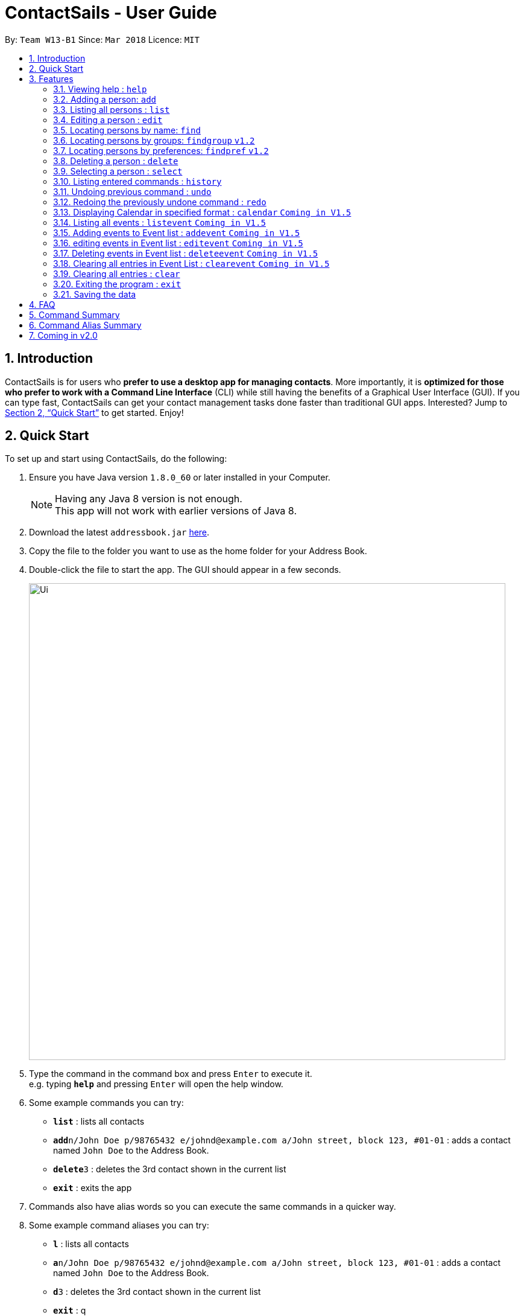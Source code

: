 = ContactSails - User Guide
:toc:
:toc-title:
:toc-placement: preamble
:sectnums:
:imagesDir: images
:stylesDir: stylesheets
:xrefstyle: full
:experimental:
ifdef::env-github[]
:tip-caption: :bulb:
:note-caption: :information_source:
endif::[]
:repoURL: https://github.com/se-edu/addressbook-level4

By: `Team W13-B1`      Since: `Mar 2018`      Licence: `MIT`

== Introduction

ContactSails is for users who *prefer to use a desktop app for managing contacts*. More importantly, it is *optimized for those who prefer to work with a Command Line Interface* (CLI) while still having the benefits of a Graphical User Interface (GUI). If you can type fast, ContactSails can get your contact management tasks done faster than traditional GUI apps. Interested? Jump to <<Quick Start>> to get started. Enjoy!

== Quick Start

To set up and start using ContactSails, do the following:

.  Ensure you have Java version `1.8.0_60` or later installed in your Computer.
+
[NOTE]
Having any Java 8 version is not enough. +
This app will not work with earlier versions of Java 8.
+
.  Download the latest `addressbook.jar` link:{repoURL}/releases[here].
.  Copy the file to the folder you want to use as the home folder for your Address Book.
.  Double-click the file to start the app. The GUI should appear in a few seconds.
+
image::Ui.png[width="790"]
+
.  Type the command in the command box and press kbd:[Enter] to execute it. +
e.g. typing *`help`* and pressing kbd:[Enter] will open the help window.
.  Some example commands you can try:

* *`list`* : lists all contacts
* **`add`**`n/John Doe p/98765432 e/johnd@example.com a/John street, block 123, #01-01` : adds a contact named `John Doe` to the Address Book.
* **`delete`**`3` : deletes the 3rd contact shown in the current list
* *`exit`* : exits the app

.  Commands also have alias words so you can execute the same commands in a quicker way.
.  Some example command aliases you can try:

* *`l`* : lists all contacts
* **`a`**`n/John Doe p/98765432 e/johnd@example.com a/John street, block 123, #01-01` : adds a contact named `John Doe` to the Address Book.
* **`d`**`3` : deletes the 3rd contact shown in the current list
* *`exit`* : q

.  Refer to <<Features>> for details of each command.

[[Features]]
== Features

This section describes each command in ContactSails in detail.

====
*Command Format*

* Words in `UPPER_CASE` are the parameters to be supplied by the user e.g. in `add n/NAME`, `NAME` is a parameter which can be used as `add n/John Doe`.
* Items in square brackets are optional e.g `n/NAME [g/GROUP]` can be used as `n/John Doe g/friend` or as `n/John Doe`.
* Items with `…`​ after them can be used multiple times including zero times e.g. `[g/GROUP]...` `[pr/PREFERENCE]...` can be used as `{nbsp}` (i.e. 0 times), `g/friend`, `g/friend g/family` etc.
* Parameters can be in any order e.g. if the command specifies `n/NAME p/PHONE_NUMBER`, `p/PHONE_NUMBER n/NAME` is also acceptable.
====

[TIP]
ContactSails will automatically complete the command you want to enter if you press the `TAB` key. +
For example, typing `ad` in the command box and then pressing `TAB` will automatically fill `add n/NAME p/PHONE_NUMBER e/EMAIL a/ADDRESS [g/GROUP]...[pr/PREFERENCE]` in the command box.

=== Viewing help : `help`

Format: `help` +
Alias: `?`

=== Adding a person: `add`

Adds a person to the address book +
Format: `add n/NAME p/PHONE_NUMBER e/EMAIL a/ADDRESS [g/GROUP]... [pr/PREFERENCE]...` +
Alias: `a`

[TIP]
A person can have any number of groups and preferences (including 0)

Examples:

* `add n/John Doe p/98765432 e/johnd@example.com a/John street, block 123, #01-01 pr/notebooks` OR +
`a n/John Doe p/98765432 e/johnd@example.com a/John street, block 123, #01-01 pr/notebooks` +
* `add n/Betsy Crowe g/friend e/betsycrowe@example.com a/Newgate Prison p/1234567 g/criminal` OR +
`a n/Betsy Crowe g/friend e/betsycrowe@example.com a/Newgate Prison p/1234567 g/criminal`

=== Listing all persons : `list`

Shows a list of all persons in the address book. +
Format: `list` +
Alias: `l`

=== Editing a person : `edit`

Edits an existing person in the address book. +
Format: `edit INDEX [n/NAME] [p/PHONE] [e/EMAIL] [a/ADDRESS] [g/GROUP]... [pr/PREFERENCE]...` +
Alias: `e`

****
* Edits the person at the specified `INDEX`. The index refers to the index number shown in the last person listing. The index *must be a positive integer* 1, 2, 3, ...
* At least one of the optional fields must be provided.
* Existing values will be updated to the input values.
* When editing groups or preferences, the existing groups and preferences of the person will be removed i.e adding of groups and preferences is not cumulative.
* You can remove all the person's groups and preferences by typing `g/` and `pr/` without specifying any groups and preferences after it respectively.
****

Examples:

* `edit 1 p/91234567 e/johndoe@example.com` OR +
`e 1 p/91234567 e/johndoe@example.com` +
Edits the phone number and email address of the 1st person to be `91234567` and `johndoe@example.com` respectively.

* `edit 2 n/Betsy Crower g/` OR +
`e 2 n/Betsy Crower g/` +
Edits the name of the 2nd person to be `Betsy Crower` and clears all existing groups.

=== Locating persons by name: `find`

Finds persons whose names contain any of the given keywords. +
Format: `find KEYWORD [MORE_KEYWORDS]` +
Alias: `f KEYWORD [MORE KEYWORDS]`

****
* The search is case insensitive. e.g `hans` will match `Hans`
* The order of the keywords does not matter. e.g. `Hans Bo` will match `Bo Hans`
* Only the name is searched.
* Only full words will be matched e.g. `Han` will not match `Hans`
* Persons matching at least one keyword will be returned (i.e. `OR` search). e.g. `Hans Bo` will return `Hans Gruber`, `Bo Yang`
****

Examples:

* `find John` OR +
`f John` +
Returns `john` and `John Doe`

* `find Betsy Tim John` OR +
`f Betsy Tim John` +
Returns any person having names `Betsy`, `Tim`, or `John`

=== Locating persons by groups: `findgroup` `v1.2`

Finds persons whose groups matches any of the given keywords. +
Format: `findgroup KEYWORD [MORE_KEYWORDS]` +
Alias: `fg KEYWORD [MORE_KEYWORDS]`

****
* The search is case insensitive. e.g `Friends` will match `friends`
* Only the names of groups of a person is searched.
* Only full words will be matched e.g. `friend` will not match `friends`
* Persons matching at least one keyword will be returned (i.e. `OR` search). e.g. `criminal friends` will return `John Doe`, `Betsy Crowe` who have the groups `friends` and `criminal` respectively.
****

Examples:

* `findgroup friends` OR +
`fg friends` +
Returns `John Doe`

* `findgroup neighbours friends colleagues` OR +
`fg neighbours friends colleagues` +
Returns any person having groups `neighbours`, `friends`, or `colleagues`

=== Locating persons by preferences: `findpref` `v1.2`

Finds persons whose preferences matches any of the given keywords. +
Format: `findpref KEYWORD [MORE_KEYWORDS]` +
Alias: `fp KEYWORD [MORE_KEYWORDS]`

****
* The search is case insensitive. e.g `Computers` will match `computers`
* Only the names of preferences of a person is searched.
* Only full words will be matched e.g. `computer` will not match `computers`
* Persons matching at least one keyword will be returned (i.e. `OR` search). e.g. `computers knives` will return `John Doe`, `Betsy Crowe` who have the preferences `computers` and `knives` respectively.
****

Examples:

* `findpref computers` OR +
`fp computers` +
Returns `John Doe`

* `findpref computers shoes necklaces` OR +
`fp computers shoes necklaces` +
Returns any person having preferences `computers`, `shoes`, or `necklaces`

=== Deleting a person : `delete`

Deletes the specified person from the address book. +
Format: `delete INDEX` +
Alias: `d INDEX`

****
* Deletes the person at the specified `INDEX`.
* The index refers to the index number shown in the most recent listing.
* The index *must be a positive integer* 1, 2, 3, ...
****

Examples:

* `list` +
`delete 2` OR `d 2` +
Deletes the 2nd person in the address book.

* `find Betsy` +
`delete 1`  OR `d 1` +
Deletes the 1st person in the results of the `find` command.

=== Selecting a person : `select`

Selects the person identified by the index number used in the last person listing. +
Format: `select INDEX` +
Alias: `s INDEX`

****
* Selects the person and loads the Google search page the person at the specified `INDEX`.
* The index refers to the index number shown in the most recent listing.
* The index *must be a positive integer* `1, 2, 3, ...`
****

Examples:

* `list` +
`select 2` OR `s 2` +
Selects the 2nd person in the address book.

* `find Betsy` +
`select 1` OR `s 1` +
Selects the 1st person in the results of the `find` command.

=== Listing entered commands : `history`

Lists all the commands that you have entered in reverse chronological order. +
Format: `history` +
Alias: `h`

[NOTE]
====
Pressing the kbd:[&uarr;] and kbd:[&darr;] arrows will display the previous and next input respectively in the command box.
====

// tag::undoredo[]
=== Undoing previous command : `undo`

Restores the address book to the state before the previous _undoable_ command was executed. +
Format: `undo` +
Alias: `u`

[NOTE]
====
Undoable commands: those commands that modify the address book's content (`add`, `delete`, `edit` and `clear`).
====

Examples:

* `delete 1` +
`list` +
`undo` OR `u` (reverses the `delete 1` command) +

* `select 1` +
`list` +
`undo` OR `u` +
The `undo` command fails as there are no undoable commands executed previously.

* `delete 1` +
`clear` +
`undo` OR `u` (reverses the `clear` command) +
`undo` OR `u` (reverses the `delete 1` command) +

=== Redoing the previously undone command : `redo`

Reverses the most recent `undo` command. +
Format: `redo`

Examples:

* `delete 1` +
`undo` (reverses the `delete 1` command) +
`redo` OR `r` (reapplies the `delete 1` command) +

* `delete 1` +
`redo` OR `r` +
The `redo` command fails as there are no `undo` commands executed previously.

* `delete 1` +
`clear` +
`undo` (reverses the `clear` command) +
`undo` (reverses the `delete 1` command) +
`redo` OR `r` (reapplies the `delete 1` command) +
`redo` OR `r` (reapplies the `clear` command) +
// end::undoredo[]

=== Displaying Calendar in specified format : `calendar` `Coming in V1.5`

Displays the Calendar at centre of window, in a specified viewing format, such as Week, Month or Year. +
Format: `calendar [VIEW_FORMAT]` +
Alias: `cal [VIEW_FORMAT]` +

****
* VIEW_FORMAT refers to a specific viewing format the Calendar will display in.
* There are 3 viewing formats available, Week-View, Month-View and Year-View.
* Calendar shows the current week, current month and current year depending on which viewing format it is using.
* If no format is given, the Calendar will appear in Month-View by default.
* VIEW_FORMAT *only accepts "week", "month" or "year".
* The VIEW_FORMAT is case-insensitve. E.g. `cal WEEK` will display the Calendar in Week-View.
* Calendar will display all incoming events within timeframe of the current View.
****

Examples:

* `calendar year` OR +
`cal year` +
Shows Calendar in Year-View.

* `calendar` OR `calendar month` OR +
`cal` OR `cal month` +
Shows Calendar in Month-View

* `calendar week` OR +
`cal week` +
Shows Calendar in Week-View

=== Listing all events : `listevent` `Coming in V1.5`

Shows a list of all events in the address book. +
Format: `listevents` +
Alias: `le`

=== Adding events to Event list : `addevent` `Coming in V1.5`

Adds an event to the Event list. +
Format: `addevent t/TITLE [sd/START_DATE] ed/END_DATE [st/START_TIME] et/END_TIME [i/INDEX]...` +
Alias: `ae t/TITLE [sd/START_DATE] ed/END_DATE [st/START_TIME] et/END_TIME [i/INDEX]...` +

****
* If input does not contain START_DATE but contains START_TIME, it is assumed that event starts and ends on END_DATE.
* TITLE is alphanumeric and accepts white space. TITLE accepts maximum of 20 characters.
* Person at the specified INDEX shown in the last person listing will be tagged to the event.
* START_DATE and END_DATE must follow the format: DD-MM-YYYY (E.g. 04-04-2020 represents 4 April 2020)
* START_TIME and END_TIME must follow the 24-Hour format: HHMM (E.g. 2359)
****

Examples:

* `addevent t/meet with boss` OR +
`ae t/meet with boss ed/05-05-2020 st/1000 et/1200` +
Creates an event with listed title, starts from 1000 and ends at 1200 on 5 May 2020. +
Event appears on specified date in the Calendar.

* `addevent t/roadshow sd/01-01-2019 ed/10-01-2019 st/0900 et/1800` OR +
`ae t/roadshow sd/01-01-2019 ed/10-01-2019 st/0900 et/1800` +
Event starting from 1 Jan 2019 1000 and ending at 10 Jan 2019 1800 appears at the specified time period in Calendar.

=== editing events in Event list : `editevent` `Coming in V1.5`

Edits an existing event in the Event List. +
Format: `editevent e/EVENT_INDEX [t/TITLE] [sd/START_DATE] [ed/END_DATE] [st/START_TIME] [et/END_TIME] [i/INDEX]...` +
Alias: `ee e/EVENT_INDEX [t/TITLE] [sd/START_DATE] [ed/END_DATE] [st/START_TIME] [et/END_TIME] [i/INDEX]...` +

****
* Edits the event at specified EVENT_INDEX. The index refers to the index number shown in the last event listing. The index *must be a positive integer* 1, 2, 3, ...
* At least one of the optional fields must be provided.
* Person at the specified INDEX shown in the last person listing will be tagged to the event.
* When editing INDEX, the existing persons tagged to the event will be removed i.e adding of person indexes is not cumulative.
* You can remove all persons tagged to the event by typing `i/` without specifying any positive integer after it.
****

Examples:

* `editevent e/1 t/meet with bosses et/1400` OR +
`ee e/1 t/meet with bosses et/1400` +
Edits title and end time of 1st event in Event list to "meet with bosses" and 1400 respectively. +
Changes reflect on the Calendar.

* `editevent e/3 sd/01-01-2019 ed/11-01-2019 st/0900 et/1800 i/` OR +
`ee e/3 sd/01-01-2019 ed/11-01-2019 st/0900 et/1800 i/` +
Edits starting date and time, ending date and time of the 3rd event in Event list. +
Removes all persons tagged to the event.

=== Deleting events in Event list : `deleteevent` `Coming in V1.5`

Deletes an existing event in Event list. +
Format: `deleteevent EVENT_INDEX` +
Alias: `de EVENT_INDEX` +

****
* Deletes event at specified EVENT_INDEX of Event list.
* The index refers to index number shown in the most recent event listing.
* The index *must be a positive integer* 1, 2, 3, ...
****

Examples:

* `deleteevent 1` OR +
`de 1` +
Deletes the event at index 1 of most recent event listing. +
Event is removed from the Calendar.

=== Clearing all entries in Event List : `clearevent` `Coming in V1.5`

Clears all event list entries from the address book. +
Format: `clearevent` +
Alias: `ce`

=== Clearing all entries : `clear`

Clears all entries from the address book. +
Format: `clear` +
Alias: `c`

=== Exiting the program : `exit`

Exits the program. +
Format: `exit` +
Alias: `q`

=== Saving the data

Address book data are saved in the hard disk automatically after any command that changes the data. +
There is no need to save manually.

== FAQ

*Q*: How do I transfer my data to another Computer? +
*A*: Install the app in the other computer and overwrite the empty data file it creates with the file that contains the data of your previous Address Book folder.

== Command Summary

* *Add* `add n/NAME p/PHONE_NUMBER e/EMAIL a/ADDRESS [g/GROUP]... [pr/PREFERENCE]...` +
e.g. `add n/James Ho p/22224444 e/jamesho@example.com a/123, Clementi Rd, 1234665 g/friend g/colleague pr/computers`
* *Add Event [Coming in V1.5]* : `addevent t/TITLE [sd/START_DATE] ed/END_DATE [st/START_TIME] et/END_TIME [i/INDEX]...` +
e.g. `addevent t/roadshow sd/01-01-2019 ed/10-01-2019 st/0900 et/1800`
* *Calendar [Coming in V1.5]* : `calendar [VIEW_FORMAT]` +
e.g. `calendar year`
* *Clear* : `clear`
* *Clear Event list [Coming in V1.5]* : `clearevent`
* *Delete* : `delete INDEX` +
e.g. `delete 3`
* *Delete Event [Coming in V1.5]* : `deleteevent INDEX` +
e.g. `deleteevent 2`
* *Edit* : `edit INDEX [n/NAME] [p/PHONE_NUMBER] [e/EMAIL] [a/ADDRESS] [g/GROUP]... [pr/PREFERENCE]...` +
e.g. `edit 2 n/James Lee e/jameslee@example.com`
* *Edit Event [Coming in V1.5]* : `editevent e/EVENT_INDEX [t/TITLE] [sd/START_DATE] [ed/END_DATE] [st/START_TIME] [et/END_TIME] [i/INDEX]...` +
e.g. `editevent e/2 t/meeting with Jason ed/20-20-2020 i/2`
* *Find* : `find KEYWORD [MORE_KEYWORDS]` +
e.g. `find James Jake`
* *Findgroup* : findgroup KEYWORD [MORE_KEYWORDS]` +
e.g. `findgroup friends`
* *Findpref* : findpref KEYWORD [MORE_KEYWORDS]` +
e.g. `findpref computers`
* *List* : `list`
* *Help* : `help`
* *Select* : `select INDEX` +
e.g.`select 2`
* *History* : `history`
* *Undo* : `undo`
* *Redo* : `redo`
* *Exit* : `exit`

== Command Alias Summary

* *Add* `a n/NAME p/PHONE_NUMBER e/EMAIL a/ADDRESS [g/GROUP]... [pr/PREFERENCE]...` +
e.g. `a n/James Ho p/22224444 e/jamesho@example.com a/123, Clementi Rd, 1234665 g/friend g/colleague pr/computers`
* *Add Event [Coming in V1.5]* : `ae t/TITLE [sd/START_DATE] ed/END_DATE [st/START_TIME] et/END_TIME [i/INDEX]...` +
e.g. `ae t/roadshow sd/01-01-2019 ed/10-01-2019 st/0900 et/1800`
* *Calendar [Coming in V1.5]* : `cal [VIEW_FORMAT]` +
e.g. `cal year`
* *Clear* : `c`
* *Clear Event list [Coming in V1.5]* : `ce`
* *Delete* : `d INDEX` +
e.g. `d 3`
* *Delete Event [Coming in V1.5]* : `de INDEX` +
e.g. `de 2`
* *Edit* : `e INDEX [n/NAME] [p/PHONE_NUMBER] [e/EMAIL] [a/ADDRESS] [g/GROUP]... [pr/PREFERENCE]...` +
e.g. `e 2 n/James Lee e/jameslee@example.com`
* *Edit Event [Coming in V1.5]* : `ee e/EVENT_INDEX [t/TITLE] [sd/START_DATE] [ed/END_DATE] [st/START_TIME] [et/END_TIME] [i/INDEX]...` +
e.g. `ee e/2 t/meeting with Jason ed/20-20-2020 i/2`
* *Find* : `f KEYWORD [MORE_KEYWORDS]` +
e.g. `f James Jake`
* *Findgroup* : fg KEYWORD [MORE_KEYWORDS]` +
e.g. `fg friends`
* *Findpref* : fp KEYWORD [MORE_KEYWORDS]` +
e.g. `fp computers`
* *List* : `l`
* *Help* : `?`
* *Select* : `s INDEX` +
e.g. `s 2`
* *History* : `h`
* *Undo* : `u`
* *Redo* : `r`
* *Exit* : `q`

== Coming in v2.0

* Encrypting data files
* Adding, editing, and deleting orders
* Reminders
* Viewing schedule in integrated calendar
* Sending promotions to target groups
